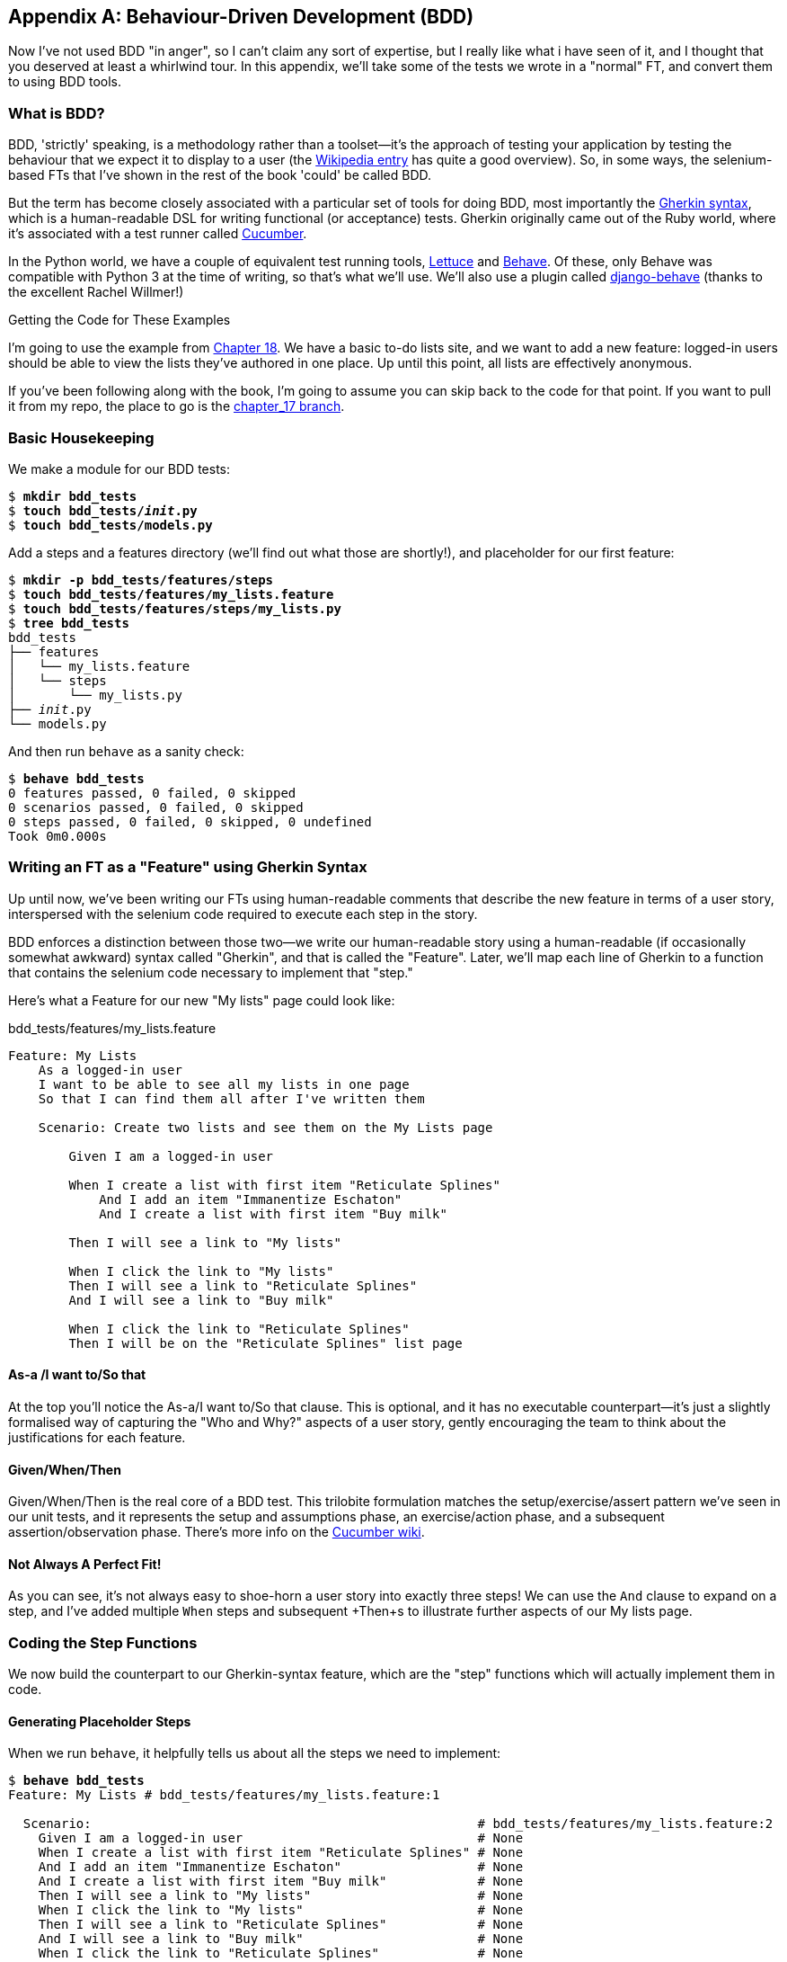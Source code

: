 [[appendix-bdd]]
[appendix]
Behaviour-Driven Development (BDD)
----------------------------------

(((BDD)))
Now I've not used BDD "in anger", so I can't claim any sort of expertise, but I
really like what i have seen of it, and I thought that you deserved at least a
whirlwind tour.  In this appendix, we'll take some of the tests we wrote in a
"normal" FT, and convert them to using BDD tools.

What is BDD?
~~~~~~~~~~~~

BDD, 'strictly' speaking, is a methodology rather than a toolset--it's the 
approach of testing your application by testing the behaviour that we expect it
to display to a user (the 
https://en.wikipedia.org/wiki/Behavior-driven_development[Wikipedia entry]
has quite a good overview). So, in some ways, the selenium-based FTs that I've
shown in the rest of the book 'could' be called BDD. 

(((Gherkin)))
(((Cucumber)))
But the term has become closely associated with a particular set of tools for
doing BDD, most importantly the 
https://github.com/cucumber/cucumber/wiki/Gherkin[Gherkin syntax], which is a
human-readable DSL for writing functional (or acceptance) tests. Gherkin
originally came out of the Ruby world, where it's associated with a test runner
called http://cukes.info/[Cucumber].

(((Lettuce)))
(((Behave)))
In the Python world, we have a couple of equivalent test running tools,
http://lettuce.it/[Lettuce] and http://pythonhosted.org/behave/[Behave].
Of these, only Behave was compatible with Python 3 at the time of writing, so
that's what we'll use. We'll also use a plugin called 
https://github.com/django-behave/django-behave[django-behave] (thanks to 
the excellent Rachel Willmer!)


.Getting the Code for These Examples
**********************************************************************

I'm going to use the example from <<outside-in-chapter,Chapter 18>>. 
We have a basic to-do lists site, and we want to add a new feature:
logged-in users should be able to view the lists they've authored in one place.
Up until this point, all lists are effectively anonymous.

If you've been following along with the book, I'm going to assume you can skip
back to the code for that point.  If you want to pull it from my repo, the
place to go is the 
https://github.com/hjwp/book-example/tree/chapter_17[chapter_17 branch].

**********************************************************************


Basic Housekeeping
~~~~~~~~~~~~~~~~~~

We make a module for our BDD tests:


[subs="specialcharacters,quotes"]
----
$ *mkdir bdd_tests*
$ *touch bdd_tests/__init__.py*
$ *touch bdd_tests/models.py*
----

Add a steps and a features directory (we'll find out what those are shortly!),
and placeholder for our first feature:

[subs="specialcharacters,quotes"]
----
$ *mkdir -p bdd_tests/features/steps*
$ *touch bdd_tests/features/my_lists.feature*
$ *touch bdd_tests/features/steps/my_lists.py*
$ *tree bdd_tests*
bdd_tests
├── features
│   └── my_lists.feature
│   └── steps
│       └── my_lists.py
├── __init__.py
└── models.py
----

And then run `behave` as a sanity check:

[subs="specialcharacters,quotes"]
----
$ *behave bdd_tests*
0 features passed, 0 failed, 0 skipped
0 scenarios passed, 0 failed, 0 skipped
0 steps passed, 0 failed, 0 skipped, 0 undefined
Took 0m0.000s
----


Writing an FT as a "Feature" using Gherkin Syntax
~~~~~~~~~~~~~~~~~~~~~~~~~~~~~~~~~~~~~~~~~~~~~~~~~

Up until now, we've been writing our FTs using human-readable comments
that describe the new feature in terms of a user story, interspersed
with the selenium code required to execute each step in the story.

BDD enforces a distinction between those two--we write our human-readable
story using a human-readable (if occasionally somewhat awkward) syntax
called "Gherkin", and that is called the "Feature".  Later, we'll map
each line of Gherkin to a function that contains the selenium code necessary
to implement that "step."

Here's what a Feature for our new "My lists" page could look like:

[role="sourcecode"]
.bdd_tests/features/my_lists.feature
[source,gherkin]
----
Feature: My Lists
    As a logged-in user
    I want to be able to see all my lists in one page
    So that I can find them all after I've written them

    Scenario: Create two lists and see them on the My Lists page

        Given I am a logged-in user

        When I create a list with first item "Reticulate Splines"
            And I add an item "Immanentize Eschaton"
            And I create a list with first item "Buy milk"

        Then I will see a link to "My lists"

        When I click the link to "My lists"
        Then I will see a link to "Reticulate Splines"
        And I will see a link to "Buy milk"

        When I click the link to "Reticulate Splines"
        Then I will be on the "Reticulate Splines" list page
----

As-a /I want to/So that
^^^^^^^^^^^^^^^^^^^^^^^

At the top you'll notice the As-a/I want to/So that clause.  This is
optional, and it has no executable counterpart--it's just a slightly
formalised way of capturing the "Who and Why?" aspects of a user story,
gently encouraging the team to think about the justifications for each
feature.


Given/When/Then
^^^^^^^^^^^^^^^

Given/When/Then is the real core of a BDD test.  This trilobite formulation
matches the setup/exercise/assert pattern we've seen in our unit tests, and
it represents the setup and assumptions phase, an exercise/action phase, and 
a subsequent assertion/observation phase.  There's more info on the 
https://github.com/cucumber/cucumber/wiki/Given-When-Then[Cucumber wiki].


Not Always A Perfect Fit!
^^^^^^^^^^^^^^^^^^^^^^^^^

As you can see, it's not always easy to shoe-horn a user story into exactly
three steps!  We can use the `And` clause to expand on a step, and I've
added multiple `When` steps and subsequent +Then+s to illustrate further aspects
of our My lists page.


Coding the Step Functions
~~~~~~~~~~~~~~~~~~~~~~~~~

We now build the counterpart to our Gherkin-syntax feature, which are the
"step" functions which will actually implement them in code.


Generating Placeholder Steps
^^^^^^^^^^^^^^^^^^^^^^^^^^^^

When we run `behave`, it helpfully tells us about all the steps we need to
implement:

[role="sourcecode small-code"]
[subs="specialcharacters,quotes"]
----
$ *behave bdd_tests*
Feature: My Lists # bdd_tests/features/my_lists.feature:1

  Scenario:                                                   # bdd_tests/features/my_lists.feature:2
    Given I am a logged-in user                               # None
    When I create a list with first item "Reticulate Splines" # None
    And I add an item "Immanentize Eschaton"                  # None
    And I create a list with first item "Buy milk"            # None
    Then I will see a link to "My lists"                      # None
    When I click the link to "My lists"                       # None
    Then I will see a link to "Reticulate Splines"            # None
    And I will see a link to "Buy milk"                       # None
    When I click the link to "Reticulate Splines"             # None
    Then I will be on the "Reticulate Splines" list page      # None


Failing scenarios:
  bdd_tests/features/my_lists.feature:2  

0 features passed, 1 failed, 0 skipped
0 scenarios passed, 1 failed, 0 skipped
0 steps passed, 0 failed, 0 skipped, 10 undefined
Took 0m0.000s

You can implement step definitions for undefined steps with these snippets:

@given('I am a logged-in user')
def step_impl(context):
    assert False

@when('I create a list with first item "Reticulate Splines"')
def step_impl(context):
    assert False

@when('I add an item "Immanentize Eschaton"')
def step_impl(context):
    assert False

[...]
----

It's encouraging us to copy and paste these snippets, and use them as 
starting points to build our steps.


First Step Definition
~~~~~~~~~~~~~~~~~~~~~

Here's a first stab at making a step for our "Given I am a logged-in user"
step. I started by stealing the code for `self.create_pre_authenticated_session`
from 'functional_tests/test_my_lists.py', and adapting it slightly (removing
the server-side version, for example, although it would be easy to re-add
later).

[role="sourcecode small-code"]
[role="sourcecode"]
.bdd_tests/features/steps/my_lists.py
[source,python]
----
from behave import given, when, then, step
from functional_tests.management.commands.create_session import create_pre_authenticated_session
from django.conf import settings


@given('I am a logged-in user')
def given_i_am_logged_in(context):
    session_key = create_pre_authenticated_session(email='edith@example.com')
    ## to set a cookie we need to first visit the domain.
    ## 404 pages load the quickest!
    context.browser.get(context.server_url + "/404_no_such_url/")
    context.browser.add_cookie(dict(
        name=settings.SESSION_COOKIE_NAME,
        value=session_key,
        path='/',
    ))
----

The 'context' variable needs a little explaining -- it's a sort of global
variable, in the sense that it's passed to each step that's executed, and it
can be used to store information that we need to share between steps. Here
we've assumed we'll be storing a browser object on it, and the `server_url`.
We end up using it a lot like we used `self` when we were writing `unittest`
FTs.


setUp and tearDown Equivalents in environment.py
~~~~~~~~~~~~~~~~~~~~~~~~~~~~~~~~~~~~~~~~~~~~~~~~

Steps can make changes to state in the `context`, but the place to do
preliminary set-up, the equivalent of `setUp`, is in a file called
'environment.py':


[role="sourcecode"]
.bdd_tests/features/environment.py
[source,python]
----
from selenium import webdriver

def before_all(context):
    context.browser = webdriver.Firefox()
    context.browser.implicitly_wait(2)
    context.server_url = 'http://localhost:8081'

def after_all(context):
    context.browser.quit()

def before_feature(context, feature):
    pass
----


Switching to the Django-Behave Test Runner
~~~~~~~~~~~~~~~~~~~~~~~~~~~~~~~~~~~~~~~~~~

We need the Django-Behave test runner to do all the django magic of setting
up the test database and running the liveserver before each test. 

Before we can use it, we need to add 'bdd_tests' to `INSTALLED_APPS`:


[role="sourcecode"]
.bdd_tests/features/environment.py
[source,python]
----
INSTALLED_APPS = (
[...]
    'accounts',
    'functional_tests',
    'bdd_tests',
)
----

And now we switch to the new test runner:

[role="sourcecode small-code"]
[subs="specialcharacters,quotes"]
----
$ *python manage.py test bdd_tests --testrunner=django_behave.runner.DjangoBehaveTestSuiteRunner*
Creating test database for alias 'default'...
Feature: My Lists # bdd_tests/features/my_lists.feature:1

  Scenario:                                                   # bdd_tests/features/my_lists.feature:2
    Given I am a logged-in user                               # bdd_tests/features/steps/my_lists.py:7
    Given I am a logged-in user                               # bdd_tests/features/steps/my_lists.py:7
    When I create a list with first item "Reticulate Splines" # bdd_tests/features/steps/my_lists.py:20
      Traceback (most recent call last):
[...]
        File "bdd_tests/features/steps/my_lists.py", line 22, in step_impl
          assert False
      AssertionError
[...]   
----

And you'll notice all this output is nicely coloured, as shown in
<<behave-output>>.

[[behave-output]]
.Behave with coloured console ouptut
image::images/behave-output-colour.png[Colourful console output]

That seems to have made it through the first step; let's define the rest of
them.  



Capturing Parameters in Steps
~~~~~~~~~~~~~~~~~~~~~~~~~~~~~

We'll see how behave allows you to capture parameters from step descriptions.
Our next step says:

[role="sourcecode"]
.bdd_tests/features/my_lists.feature
[source,gherkin]
----
    And I create a list with first item "Reticulate Splines"
----

And the auto-generated step definition looked like this

[role="sourcecode currentcontents"]
.bdd_tests/features/steps/test_my_lists.py
[source,python]
----
@given('I create a list with first item "Reticulate Splines"')
def step_impl(context):
    assert False
----

We want to be able to create lists with arbitrary first items, so it would be
nice to somehow capture whatever is between those quotes, and pass them in as
an argument to a more generic function.  That's a common requirement in BDD,
and behave has a nice syntax for it, reminiscent of the new-style Python string
formatting syntax:


[role="sourcecode"]
.bdd_tests/features/steps/test_my_lists.py
[source,python]
----
@when('I create a list with first item "{first_item_text}"')
def create_a_list(context, first_item_text):
    context.browser.get(context.server_url)
    context.browser.find_element_by_id('id_text').send_keys(first_item_text)
    context.browser.find_element_by_id('id_text').send_keys('\n')
----

Neat huh?

NOTE: Capturing parameters for steps is one of the most powerful features
    of the BDD syntax.  

Similarly, we can do adding to an existing list, and see or click on links:


[role="sourcecode"]
.bdd_tests/features/steps/test_my_lists.py
[source,python]
----
@when('I add an item "{item_text}"')
def add_an_item(context, item_text):
    context.browser.find_element_by_id('id_text').send_keys(item_text)
    context.browser.find_element_by_id('id_text').send_keys('\n')

@then('I will see a link to "{link_text}"')
def see_a_link(context, link_text):
    context.browser.find_element_by_link_text(link_text)

@when('I click the link to "{link_text}"')
def click_link(context, link_text):
    context.browser.find_element_by_link_text(link_text).click()
----

And finally the slightly more complex step that says I am on the 
page for a particular list:

[role="sourcecode"]
.bdd_tests/features/steps/test_my_lists.py
[source,python]
----
@then('I will be on the "{first_item_text}" list page')
def step_impl(context, first_item_text):
    table = context.browser.find_element_by_id('id_list_table')
    rows = table.find_elements_by_tag_name('tr')
    expected_row_text = '1: ' + first_item_text
    assert rows[0].text == expected_row_text
----


Now we can run it and see our first expected failure:

[role="sourcecode small-code"]
[subs="specialcharacters,macros"]
----
$ pass:quotes[*python manage.py test bdd_tests --testrunner=django_behave.runner.DjangoBehaveTestSuiteRunner*]
Creating test database for alias 'default'...
Feature: My Lists # bdd_tests/features/my_lists.feature:1
  As a logged-in user
  I want to be able to see all my lists in one page
  So that I can find them all after I've written them
  Scenario: Create two lists and see them on the My Lists page  # bdd_tests/features/my_lists.feature:6
    Given I am a logged-in user                                 # bdd_tests/features/steps/my_lists.py:7
    Given I am a logged-in user                                 # bdd_tests/features/steps/my_lists.py:7
    When I create a list with first item "Reticulate Splines"   # bdd_tests/features/steps/my_lists.py:20
    And I add an item "Immanentize Eschaton"                    # bdd_tests/features/steps/my_lists.py:27
    And I create a list with first item "Buy milk"              # bdd_tests/features/steps/my_lists.py:20
    Then I will see a link to "My lists"                        # bdd_tests/features/steps/my_lists.py:33
      Traceback (most recent call last):
        [...]
      selenium.common.exceptions.NoSuchElementException: Message: Unable to
        locate element: {"method":"link text","selector":"My lists"}
        [...]
      
      Captured logging:
      WARNING:django.request:Not Found: /404_no_such_url/
      WARNING:django.request:Not Found: /favicon.ico
      WARNING:django.request:Not Found: /favicon.ico

    When I click the link to "My lists"                         # None
    Then I will see a link to "Reticulate Splines"              # None
    And I will see a link to "Buy milk"                         # None
    When I click the link to "Reticulate Splines"               # None
    Then I will be on the "Reticulate Splines" list page        # None

Failing scenarios:
  bdd_tests/features/my_lists.feature:6  Create two lists and see them on the My Lists page

0 features passed, 1 failed, 0 skipped
0 scenarios passed, 1 failed, 0 skipped
4 steps passed, 1 failed, 5 skipped, 0 undefined
----

We manage to create our two lists successfully, but the "My lists" link does
not appear.


Comparing the Inline-Style FT
~~~~~~~~~~~~~~~~~~~~~~~~~~~~~

I'm not going to run through the implementation of the feature, but you can 
see how the test will drive development just as well as the inline-style FT
would have.

Let's have a look at it, for comparison:

[role="sourcecode"]
.lists/tests.py
[source,python]
----
def test_logged_in_users_lists_are_saved_as_my_lists(self):
    # Edith is a logged-in user
    self.create_pre_authenticated_session('edith@example.com')

    # She goes to the home page and starts a list
    self.browser.get(self.server_url)
    self.get_item_input_box().send_keys('Reticulate splines\n')
    self.get_item_input_box().send_keys('Immanentize eschaton\n')
    first_list_url = self.browser.current_url

    # She notices a "My lists" link, for the first time.
    self.browser.find_element_by_link_text('My lists').click()

    # She sees that her list is in there, named according to its
    # first list item
    self.browser.find_element_by_link_text('Reticulate splines').click()
    self.assertEqual(self.browser.current_url, first_list_url)

    # She decides to start another list, just to see
    self.browser.get(self.server_url)
    self.get_item_input_box().send_keys('Click cows\n')
    second_list_url = self.browser.current_url

    # Under "my lists", her new list appears
    self.browser.find_element_by_link_text('My lists').click()
    self.browser.find_element_by_link_text('Click cows').click()
    self.assertEqual(self.browser.current_url, second_list_url)

    # She logs out.  The "My lists" option disappears
    self.browser.find_element_by_id('id_logout').click()
    self.assertEqual(
        self.browser.find_elements_by_link_text('My lists'),
        []
    )
----

It's not entirely an apple-to-apples comparison, but we can look at the
number of lines of code in <<table-code-compare>>.

[[table-code-compare]]
.Lines of code comparison
[options="header"]
|==============================================================================
|BDD                            |Standard FT
|Feature file: 20 (3 optional)  |test function body: 34
|Steps file: 40 lines           |helper functions: 20
|==============================================================================

The comparison isn't perfect, but you might say that the feature file and the
body of a "standard FT" test function are equivalent in that they present the
main "story" of a test, while the steps and helper functions represent the
"hidden" implementation details.  If you add them up, the total numbers are
pretty similar, but notice that they're spread out differently: the BDD tests
have made the story more concise, and pushed more work out into the hidden 
implementation details.


BDD Encourages Structured Test Code
~~~~~~~~~~~~~~~~~~~~~~~~~~~~~~~~~~~

This is the real appeal, for me: the BDD tool has 'forced' us to structure our
test code.  In the inline-style FT, we're free to use as many lines as we want
to implement a step, as described by its comment line.  It's very hard to
resist the urge to just copy-and-paste code from elsewhere, or just from
earlier on in the test.   You can see that, by this point in the book, I've
built just a couple of helper functions (like `get_item_input_box`).

In contrast, the BDD syntax has immediately forced me to have a separate
function for each step, so I've already built some very reusable code to:

* Start a new list
* Add an item to an existing list
* Click a on a link with particular text
* Assert that I'm looking at a particular list's page

BDD really encourages you to write test code that seems to match well with
the business domain, and to use a layer of abstraction between the story of
your FT and its implementation in code.

The ultimate expression of this is that, theoretically, if you wanted to
change programming languages, you could keep all your features in Gherkin
syntax exactly as they are, and throw away the Python steps and replace them
with steps implemented in another language.


The Page Pattern as an Alternative
~~~~~~~~~~~~~~~~~~~~~~~~~~~~~~~~~~

In 
<<page-pattern-chapter>>
of the book, I present an example of the "Page pattern", which is an
object-oriented approach to structuring your selenium tests.  Here's a
reminder of what it looks like:

[role="sourcecode"]
.functional_tests/test_sharing.py
[source,python]
----
from .home_and_list_pages import HomePage
[...]

class SharingTest(FunctionalTest):

    def test_logged_in_users_lists_are_saved_as_my_lists(self):
        # [...]
        list_page = HomePage(self).start_new_list('Get help')

        # She notices a "Share this list" option
        share_box = list_page.get_share_box()
        self.assertEqual(
            share_box.get_attribute('placeholder'),
            'your-friend@example.com'
        )

        # She shares her list.
        # The page updates to say that it's shared with Oniciferous:
        list_page.share_list_with('oniciferous@example.com')

        # Oniciferous now goes to the lists page with his browser
        self.browser = oni_browser
        HomePage(self).go_to_home_page().go_to_my_lists_page()
----

And the Page classes look like this:

[role="sourcecode"]
.functional_tests/home_and_lists_pages.py
[source,python]
----
class HomePage(object):

    def __init__(self, test):
        self.test = test


    def go_to_home_page(self):
        self.test.browser.get(self.test.server_url)
        self.test.wait_for(self.get_item_input)
        return self


    def get_item_input(self):
        return self.test.browser.find_element_by_id(ITEM_INPUT_ID)


    def start_new_list(self, item_text):
        self.go_to_home_page()
        inputbox = self.get_item_input()
        inputbox.send_keys(item_text + '\n')
        list_page = ListPage(self.test)
        list_page.wait_for_new_item_in_list(item_text, 1)
        return list_page


    def go_to_my_lists_page(self):
        [...]
----

So it's definitely possible to implement a similar layer of abstraction,
and a sort of DSL, in inline-style FTs, whether it's by using the Page
pattern or whatever structure you prefer -- but now it's a matter of
self-discipline, rather than having a framework that pushes you towards
it.

NOTE: In fact, you can actually use the Page pattern with BDD as well, as
a resource for your steps to use when navigating the pages of your site.


BDD Can Be Less Expressive than Inline Comments
~~~~~~~~~~~~~~~~~~~~~~~~~~~~~~~~~~~~~~~~~~~~~~~

On the other hand, I can also see potential for the Gherkin syntax to
feel somewhat restrictive.  Compare how expressive and readable the 
inline-style comments are, with the slightly awkward BDD feature:

        # Edith is a logged-in user
        # She goes to the home page and starts a list
        # She notices a "My lists" link, for the first time.
        # She sees that her list is in there, named according to its
        # first list item
        # She decides to start another list, just to see
        # Under "my lists", her new list appears
        # She logs out.  The "My lists" option disappears

That's much more readable and natural than our slightly forced 
Given/Then/When incantations, and, in a way, might encourage more
user-centric thinking.

(There is a syntax in Gherkin for including "comments" in a feature
file, which would mitigate this somewhat, but I gather that it's not widely used.)


Some Tentative Conclusions
~~~~~~~~~~~~~~~~~~~~~~~~~~

I've only dipped my toes into the BDD world, so I'm hesitant to draw
any firm conclusions. 

I find the "forced" structuring of FTs into steps very appealing though--
it looks like it has the potential to encourage a lot of reuse in your
FT code, and that it neatly separates concerns between describing the
story, and implementing it, and that it forces us to think about things
in terms of the business domain, rather than in terms of
"what we need to do with selenium."

But there's no free lunch. The Gherkin syntax is also restrictive, compared to
the total freedom offered by inline FT comments.

I also would like to see how BDD scales once you have not just one or two
features, and four or five steps, but several dozen features and hundreds of
lines of steps code.

Overall, I would say it's definitely worth investigating, and I will 
probably use BDD for my next personal project.

My thanks to Daniel Pope and Rachel Willmer for their feedback on this chapter.


.BDD Conclusions
*******************************************************************************

Encourages structured, reusable test code::
    By separating concerns, breaking your FTs out into the human-readable,
    Gherkin syntax "feature" file and a separate implementation of steps
    functions, BDD has the potential to encourage more reusable and manageable
    test code

It may come at the expense of readability::
    The Gherkin syntax, for all its attempt to be human-readable, is ultimately
    a constraint on human language, and so it may not capture nuance and intention
    as well as inline comments do.

Will nonprogrammers write tests?::
    I haven't touched on one of the original promises of BDD, which is that
    nonprogrammers--business or client representatives perhaps -- might
    actually write the Gherkin syntax.  I'm quite skeptical about whether 
    this would actually work in the real world, but I don't think that detracts
    from the other potential benefits of BDD.

*******************************************************************************

